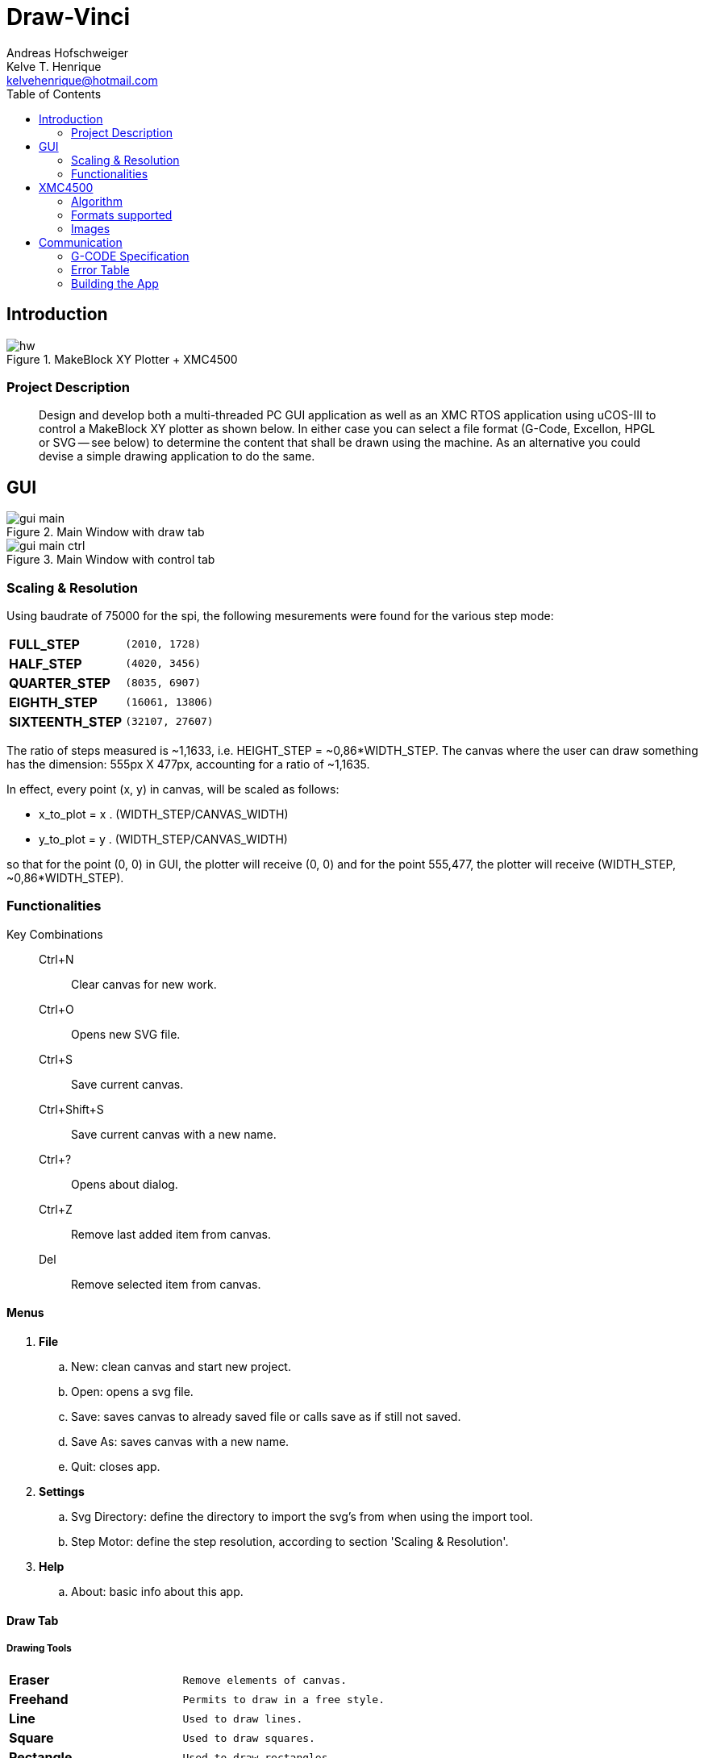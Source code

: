 = Draw-Vinci
Andreas Hofschweiger; Kelve T. Henrique <kelvehenrique@hotmail.com>
:Date: 2018 Mai 18
:description: Documenting Draw-Vinci Makeblock XY_Plotter Project
:source-highlighter: coderay
:listing-caption: Listing
:imagesdir: img
:toc: left

== Introduction

[#portErrors]
.MakeBlock XY Plotter + XMC4500
image::hw.png[]

=== Project Description

[quote]
Design and develop both a multi-threaded PC GUI application as well as an XMC RTOS application using uCOS-III to control a MakeBlock XY plotter as shown below. In
either case you can select a file format (G-Code, Excellon, HPGL or SVG — see below) to determine the content that shall be drawn using the machine. As an
alternative you could devise a simple drawing application to do the same.

== GUI

[#GUI_DRAW]
.Main Window with draw tab
image::gui_main.png[]

[#GUI_CTRL]
.Main Window with control tab
image::gui_main_ctrl.png[]

=== Scaling & Resolution

Using baudrate of 75000 for the spi, the following mesurements were found for the various step mode:

[cols="^.1s,<.3m"]
|===
|FULL_STEP      | (2010, 1728)
|HALF_STEP      | (4020, 3456)
|QUARTER_STEP   | (8035, 6907)
|EIGHTH_STEP    | (16061, 13806)
|SIXTEENTH_STEP | (32107, 27607)

|===

The ratio of steps measured is ~1,1633, i.e. HEIGHT_STEP = ~0,86*WIDTH_STEP. The canvas where the user can draw something has the dimension: 555px X 477px,
accounting for a ratio of ~1,1635.

In effect, every point (x, y) in canvas, will be scaled as follows:

    - x_to_plot = x . (WIDTH_STEP/CANVAS_WIDTH)
    - y_to_plot = y . (WIDTH_STEP/CANVAS_WIDTH)

so that for the point (0, 0) in GUI, the plotter will receive (0, 0) and
for the point 555,477, the plotter will receive (WIDTH_STEP, ~0,86*WIDTH_STEP).

=== Functionalities

Key Combinations::
    Ctrl+N:::
        Clear canvas for new work.
    Ctrl+O:::
        Opens new SVG file.
    Ctrl+S:::
        Save current canvas.
    Ctrl+Shift+S:::
        Save current canvas with a new name.
    Ctrl+?:::
        Opens about dialog.
    Ctrl+Z:::
        Remove last added item from canvas. 
    Del:::
        Remove selected item from canvas.

==== Menus

. **File**
    .. New: clean canvas and start new project.
    .. Open: opens a svg file.
    .. Save: saves canvas to already saved file or calls save as if still not saved.
    .. Save As: saves canvas with a new name.
    .. Quit: closes app.
. **Settings**
    .. Svg Directory: define the directory to import the svg's from when using the import tool.
    .. Step Motor: define the step resolution, according to section 'Scaling & Resolution'.
. **Help**
    .. About: basic info about this app.
    
==== Draw Tab

===== Drawing Tools

[cols="^.1s,<.3m"]
|===
| Eraser     | Remove elements of canvas.
| Freehand   | Permits to draw in a free style.
| Line       | Used to draw lines.
| Square     | Used to draw squares.
| Rectangle  | Used to draw rectangles.
| Polygone   | Used to draw polygones.
| Select     | Permits to select items on canvas. When selected, an item can be removed clicking 'del' on the keyboard.
| Magnifier  | Permits zoom in using a user-defined rectangle. With the left button of the mouse, the user can define a rectangle to zoom in and with the right click of
the mouse, the user can zoom out completely to the default scale.
| Text       | Used to write a text on canvas. Although this still cannot be plotted!
| Circle     | Used to draw circles.
| Ellipse    | Used to draw ellipses.
| Import     | Used to import to canvas the current image on the nextSVGButton.

|===

==== Control Tab

===== Control Tools

[cols="^.1s,<.3m"]
|===
| Manual & Auto       | The mode should be set before pressing play to start a new permanent connection with the plotter.
| PromptEdit          | Using the promptEdit the user can send single messages onto the XMC4500.
| Mini Terminal       | Terminal displays the messages sent within manual mode onto xmc4500. Besides, it always display the incoming messages from xmc4500.
| Directional Buttons | The user can manually control the motors when in manual mode.
| Pen Button          | The user can manually control the pen position when in manual mode.
| Clear Terminal      | It will clear the mini terminal completely.

|===

Mode::
    Manual:::
        In this mode one can use the directional and pen buttons to control the plotter.
    Auto:::
        In this mode one can generate g-code automatically when pressing the play  button. A progress bar will show the progress of the plotting. Using the pause
        button, the user can always pause the current plotting and use the flow control buttons to step through the g-code commands and plot the next or previous
        commands.

== XMC4500

.Servo Motor Function
video::servoMotor.mp4[width=640]

=== Algorithm

Any time the XMC4500 receives something through its UART channel, it gets interrupted. The message is then read and forwarded onto the 'AppTaskCom' task. This task
will check the message for protocol compliance and interpret the content. The 'AppTaskCom' task will finally send the interpreted message (now in the form of a
structure) to the 'AppTaskPlot' task, that will execute the command received. 
When the 'AppTaksPlot' is done with the g-code command it will send an acknowledge message. If a '#GX:...$' is sent, then the microcontroller will send at completion
the string: '#GX:DONE$'.

=== Formats supported

=== Images

Here is the subset of SVG parameters supported and recognised when opening, importing or saving:

[cols="^.1s,<.3m"]
|===
| width    | Width of display
| height   | Height of display
| viewbox  | Dimensions of view
| rect     | Rectangles
| ellipse  | Ellipses
| circle   | Circles
| polyline | Group of lines
| polygone | Polygones
| path     | Paths
| text     | Texts
| transform| Just the translation matrix is supported til now

|===

[NOTE]
====
Colors not supported!

====

== Communication

The communication between GUI and the uC XMC4500 happens through UART, using the followins scheme as protocol:

[protocol_frame]
.Protocol Frame
image::frame.png[Frame of Protocol]

Where:

[lowerroman]
 . *#*: Beginn of message;
 . *G COMMAND*: One of the supported G-Code commands [vide following section];
 . *ARG{1}*: a apropriate argument to the G command;
 . *ARG{2}*: another apropriate argument to the G command;
 . *$*: End of message;

[NOTE]
====
The number of arguments in a message should conform to the G command

====

=== G-CODE Specification

Here is the subset of G-CODE currently supported

[cols="^.1s,<.3m"]
|===
|G28 | Perform homing routine
|G90 | Absolute mode positioning
|G91 | Relative mode positioning
|G01 | Linear interpolation
|G02 | Circular interpolation

|===

Possible commands:

. #G28$             : Plotter will move to the top-left side.
. #G90$             : Plotter will interprete all subsequent commands as absolute movements.
. #G91$             : Plotter will interprete all subsequent commands as relative to the current position.
. #G01:XA:YB$       : Plotter will move linearly to the point (A, B) - relative or absolute.
. #G01:ZK$          : Plotter's pen will lift up (K = 1) or drop (K = 0).
. #G02:XA:YB:IC:JD$ : Plotter will move in a circular way to the point (A, B), taking as reference the center at (A+C, B+D) - relative or absolute.

=== Error Table

[#portErrors]
.Possible errors codes by connection
image::portErrorsTable.png[]

=== Building the App
The software comprising this project was built and tested using the following environment:

Hardware::
    Plotter:::
        . MakeBlock XY_Plotter
    Microcontroller:::
        . Infineon XMC4500
    Interface:::
        . UART TTL
        . USB

Operating Systems::
    Linux:::
        . Ubuntu 16.04
            * Desktop
        . Ubuntu 17.04
            * Desktop
        . Ubuntu 18.04
            * Desktop

Framework & Tools::
    GUI:::
        . PyQt5 + Qt
            .. Qt Designer
            .. pyuic5
    Firmware:::
        . Micrium
            .. uCOS III
        . Infineon
            .. XMCLIB
    Documentation:::
        . Asciidoctor
            .. asciidoctor-pdf

Dependencies::
    Python3:::
        . PyQt5
        . pyudev
    arm-none-eabi:::
        . https://launchpad.net/gcc-arm-embedded/5.0/5-2016-q3-update/+download/gcc-arm-none-eabi-5_4-2016q3-20160926-linux.tar.bz2
    SEGGER J-Link:::
        . https://www.segger.com/downloads/jlink/#J-LinkSoftwareAndDocumentationPack

To build the firmware for the xmc4500:
    
    Inside the project directory go to: ./xmc4500/APP/ and call 'make flash'

to run the app:

    Inside the project directory go to: ./gui/ and call 'python3 app.py'

